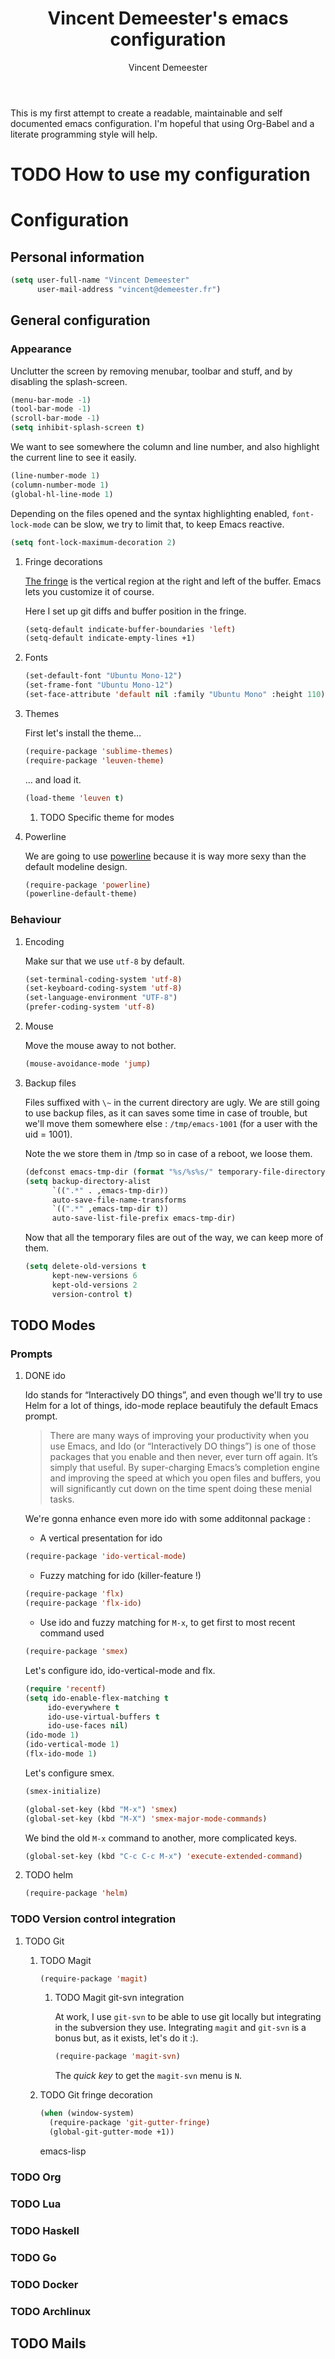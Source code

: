 #+TITLE: Vincent Demeester's emacs configuration
#+AUTHOR: Vincent Demeester
#+EMAIL: vincent [at] demeester [dot] fr

This is my first attempt to create a readable, maintainable and self documented
emacs configuration. I'm hopeful that using Org-Babel and a literate
programming style will help.

* TODO How to use my configuration
  


* Configuration

** Personal information

#+begin_src emacs-lisp
(setq user-full-name "Vincent Demeester"
      user-mail-address "vincent@demeester.fr")
#+end_src

** General configuration

*** Appearance

Unclutter the screen by removing menubar, toolbar and stuff, and by disabling
the splash-screen.

#+begin_src emacs-lisp
(menu-bar-mode -1)
(tool-bar-mode -1)
(scroll-bar-mode -1)
(setq inhibit-splash-screen t)
#+end_src

We want to see somewhere the column and line number, and also highlight the
current line to see it easily.

#+begin_src emacs-lisp
(line-number-mode 1)
(column-number-mode 1)
(global-hl-line-mode 1)
#+end_src

Depending on the files opened and the syntax highlighting enabled, ~font-lock-mode~
can be slow, we try to limit that, to keep Emacs reactive.

#+begin_src emacs-lisp
(setq font-lock-maximum-decoration 2)
#+end_src
**** Fringe decorations

   [[http://www.emacswiki.org/emacs/TheFringe][The fringe]] is the vertical region at the right and left of the
   buffer. Emacs lets you customize it of course.

   Here I set up git diffs and buffer position in the fringe.

   #+NAME: look-and-feel
   #+BEGIN_SRC emacs-lisp
(setq-default indicate-buffer-boundaries 'left)
(setq-default indicate-empty-lines +1)
   #+END_SRC
**** Fonts

#+begin_src emacs-lisp
(set-default-font "Ubuntu Mono-12")
(set-frame-font "Ubuntu Mono-12")
(set-face-attribute 'default nil :family "Ubuntu Mono" :height 110)
#+end_src

**** Themes

First let's install the theme...

#+begin_src emacs-lisp
(require-package 'sublime-themes)
(require-package 'leuven-theme)
#+end_src

... and load it.
#+begin_src emacs-lisp
(load-theme 'leuven t)
#+end_src

***** TODO Specific theme for modes

**** Powerline

We are going to use [[https://github.com/milkypostman/powerline][powerline]] because it is way more sexy than the default modeline design.

#+begin_src emacs-lisp
(require-package 'powerline)
(powerline-default-theme)
#+end_src

*** Behaviour
**** Encoding

Make sur that we use ~utf-8~ by default.

#+begin_src emacs-lisp
(set-terminal-coding-system 'utf-8)
(set-keyboard-coding-system 'utf-8)
(set-language-environment "UTF-8")
(prefer-coding-system 'utf-8)
#+end_src

**** Mouse
Move the mouse away to not bother.

#+begin_src emacs-lisp
(mouse-avoidance-mode 'jump)
#+end_src

**** Backup files

Files suffixed with ~\~~ in the current directory are ugly. We are still going to use
backup files, as it can saves some time in case of trouble, but we'll move them
somewhere else : ~/tmp/emacs-1001~ (for a user with the uid = 1001).

Note the we store them in /tmp so in case of a reboot, we loose them.

#+begin_src emacs-lisp
(defconst emacs-tmp-dir (format "%s/%s%s/" temporary-file-directory "emacs" (user-uid)))
(setq backup-directory-alist
      `((".*" . ,emacs-tmp-dir))
      auto-save-file-name-transforms
      `((".*" ,emacs-tmp-dir t))
      auto-save-list-file-prefix emacs-tmp-dir)
#+end_src

Now that all the temporary files are out of the way, we can keep more of them.

#+begin_src emacs-lisp
(setq delete-old-versions t
      kept-new-versions 6
      kept-old-versions 2
      version-control t)
#+end_src

** TODO Modes
*** Prompts
**** DONE ido

Ido stands for “Interactively DO things”, and even though we'll try to use Helm
for a lot of things, ido-mode replace beautifuly the default Emacs prompt.

#+BEGIN_QUOTE
There are many ways of improving your productivity when you use Emacs, and Ido (or “Interactively DO things”) is one of those packages that you enable and then never, ever turn off again. It’s simply that useful. By super-charging Emacs’s completion engine and improving the speed at which you open files and buffers, you will significantly cut down on the time spent doing these menial tasks.
#+END_QUOTE

We're gonna enhance even more ido with some additonnal package :

- A vertical presentation for ido
#+begin_src emacs-lisp
(require-package 'ido-vertical-mode)
#+end_src
- Fuzzy matching for ido (killer-feature !)
#+begin_src emacs-lisp
(require-package 'flx)
(require-package 'flx-ido)
#+end_src
- Use ido and fuzzy matching for ~M-x~, to get first to most recent command used
#+begin_src emacs-lisp
(require-package 'smex)
#+end_src

Let's configure ido, ido-vertical-mode and flx.

#+begin_src emacs-lisp
(require 'recentf)
(setq ido-enable-flex-matching t
     ido-everywhere t
     ido-use-virtual-buffers t
     ido-use-faces nil)
(ido-mode 1)
(ido-vertical-mode 1)
(flx-ido-mode 1)
#+end_src

Let's configure smex.

#+begin_src emacs-lisp
(smex-initialize)

(global-set-key (kbd "M-x") 'smex)
(global-set-key (kbd "M-X") 'smex-major-mode-commands)
#+end_src

We bind the old ~M-x~ command to another, more complicated keys.

#+begin_src emacs-lisp
(global-set-key (kbd "C-c C-c M-x") 'execute-extended-command)
#+end_src

**** TODO helm

#+begin_src emacs-lisp
(require-package 'helm)
#+end_src

*** TODO Version control integration
**** TODO Git

***** TODO Magit

#+begin_src emacs-lisp
(require-package 'magit)
#+end_src

****** TODO Magit git-svn integration

At work, I use ~git-svn~ to be able to use git locally but integrating in the
subversion they use. Integrating ~magit~ and ~git-svn~ is a bonus but, as it
exists, let's do it :).

#+begin_src emacs-lisp
(require-package 'magit-svn)
#+end_src

The /quick key/ to get the ~magit-svn~ menu is ~N~.

***** TODO Git fringe decoration

#+begin_src emacs-lisp
     (when (window-system)
       (require-package 'git-gutter-fringe)
       (global-git-gutter-mode +1))
#+end_src emacs-lisp

*** TODO Org

*** TODO Lua

*** TODO Haskell

*** TODO Go

*** TODO Docker

*** TODO Archlinux

** TODO Mails
